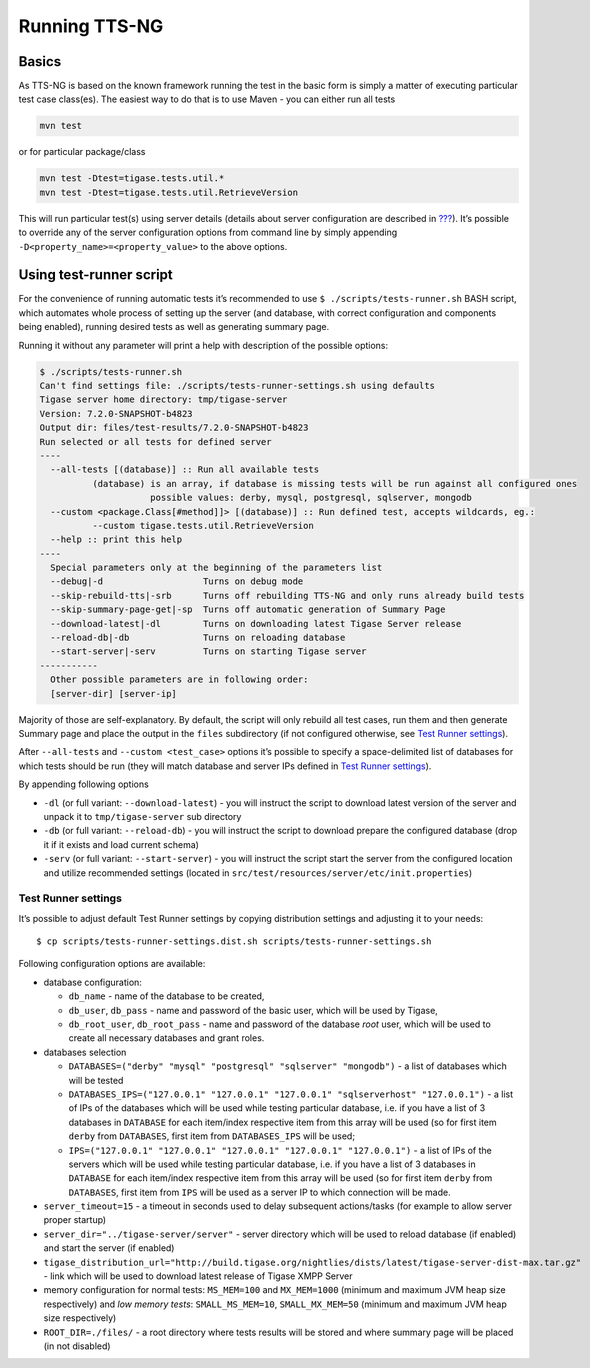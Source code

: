 Running TTS-NG
===============

Basics
--------

As TTS-NG is based on the known framework running the test in the basic form is simply a matter of executing particular test case class(es). The easiest way to do that is to use Maven - you can either run all tests

.. code:: bash

   mvn test

or for particular package/class

.. code:: bash

   mvn test -Dtest=tigase.tests.util.*
   mvn test -Dtest=tigase.tests.util.RetrieveVersion

This will run particular test(s) using server details (details about server configuration are described in `??? <#TTS-NG_Configuration>`__). It’s possible to override any of the server configuration options from command line by simply appending ``-D<property_name>=<property_value>`` to the above options.

Using test-runner script
----------------------------

For the convenience of running automatic tests it’s recommended to use ``$ ./scripts/tests-runner.sh`` BASH script, which automates whole process of setting up the server (and database, with correct configuration and components being enabled), running desired tests as well as generating summary page.

Running it without any parameter will print a help with description of the possible options:

.. code:: bash

   $ ./scripts/tests-runner.sh
   Can't find settings file: ./scripts/tests-runner-settings.sh using defaults
   Tigase server home directory: tmp/tigase-server
   Version: 7.2.0-SNAPSHOT-b4823
   Output dir: files/test-results/7.2.0-SNAPSHOT-b4823
   Run selected or all tests for defined server
   ----
     --all-tests [(database)] :: Run all available tests
             (database) is an array, if database is missing tests will be run against all configured ones
                        possible values: derby, mysql, postgresql, sqlserver, mongodb
     --custom <package.Class[#method]]> [(database)] :: Run defined test, accepts wildcards, eg.:
             --custom tigase.tests.util.RetrieveVersion
     --help :: print this help
   ----
     Special parameters only at the beginning of the parameters list
     --debug|-d                   Turns on debug mode
     --skip-rebuild-tts|-srb      Turns off rebuilding TTS-NG and only runs already build tests
     --skip-summary-page-get|-sp  Turns off automatic generation of Summary Page
     --download-latest|-dl        Turns on downloading latest Tigase Server release
     --reload-db|-db              Turns on reloading database
     --start-server|-serv         Turns on starting Tigase server
   -----------
     Other possible parameters are in following order:
     [server-dir] [server-ip]

Majority of those are self-explanatory. By default, the script will only rebuild all test cases, run them and then generate Summary page and place the output in the ``files`` subdirectory (if not configured otherwise, see `Test Runner settings <#test-runner-settings>`__).

After ``--all-tests`` and ``--custom <test_case>`` options it’s possible to specify a space-delimited list of databases for which tests should be run (they will match database and server IPs defined in `Test Runner settings <#test-runner-settings>`__).

By appending following options

-  ``-dl`` (or full variant: ``--download-latest``) - you will instruct the script to download latest version of the server and unpack it to ``tmp/tigase-server`` sub directory

-  ``-db`` (or full variant: ``--reload-db``) - you will instruct the script to download prepare the configured database (drop it if it exists and load current schema)

-  ``-serv`` (or full variant: ``--start-server``) - you will instruct the script start the server from the configured location and utilize recommended settings (located in ``src/test/resources/server/etc/init.properties``)

Test Runner settings
^^^^^^^^^^^^^^^^^^^^^^^^

It’s possible to adjust default Test Runner settings by copying distribution settings and adjusting it to your needs:

::

   $ cp scripts/tests-runner-settings.dist.sh scripts/tests-runner-settings.sh

Following configuration options are available:

-  database configuration:

   -  ``db_name`` - name of the database to be created,

   -  ``db_user``, ``db_pass`` - name and password of the basic user, which will be used by Tigase,

   -  ``db_root_user``, ``db_root_pass`` - name and password of the database *root* user, which will be used to create all necessary databases and grant roles.

-  databases selection

   -  ``DATABASES=("derby" "mysql" "postgresql" "sqlserver" "mongodb")`` - a list of databases which will be tested

   -  ``DATABASES_IPS=("127.0.0.1" "127.0.0.1" "127.0.0.1" "sqlserverhost" "127.0.0.1")`` - a list of IPs of the databases which will be used while testing particular database, i.e. if you have a list of 3 databases in ``DATABASE`` for each item/index respective item from this array will be used (so for first item ``derby`` from ``DATABASES``, first item from ``DATABASES_IPS`` will be used;

   -  ``IPS=("127.0.0.1" "127.0.0.1" "127.0.0.1" "127.0.0.1" "127.0.0.1")`` - a list of IPs of the servers which will be used while testing particular database, i.e. if you have a list of 3 databases in ``DATABASE`` for each item/index respective item from this array will be used (so for first item ``derby`` from ``DATABASES``, first item from ``IPS`` will be used as a server IP to which connection will be made.

-  ``server_timeout=15`` - a timeout in seconds used to delay subsequent actions/tasks (for example to allow server proper startup)

-  ``server_dir="../tigase-server/server"`` - server directory which will be used to reload database (if enabled) and start the server (if enabled)

-  ``tigase_distribution_url="http://build.tigase.org/nightlies/dists/latest/tigase-server-dist-max.tar.gz"`` - link which will be used to download latest release of Tigase XMPP Server

-  memory configuration for normal tests: ``MS_MEM=100`` and ``MX_MEM=1000`` (minimum and maximum JVM heap size respectively) and *low memory tests*: ``SMALL_MS_MEM=10``, ``SMALL_MX_MEM=50`` (minimum and maximum JVM heap size respectively)

-  ``ROOT_DIR=./files/`` - a root directory where tests results will be stored and where summary page will be placed (in not disabled)
